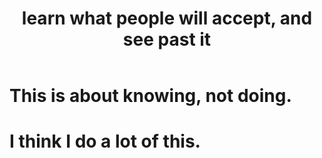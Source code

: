 :PROPERTIES:
:ID:       b5d402b8-0f44-4c9d-a307-445f2fe1a0af
:END:
#+title: learn what people will accept, and see past it
* This is about knowing, not doing.
* I think I do a lot of this.
